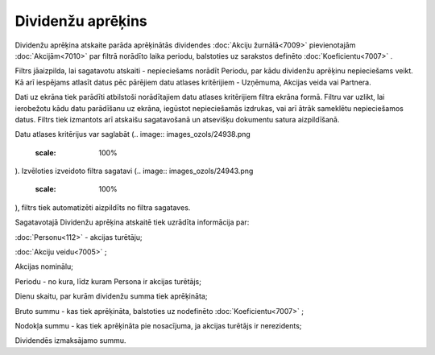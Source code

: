 .. 7011 Dividenžu aprēķins********************** 


Dividenžu aprēķina atskaite parāda aprēķinātās dividendes :doc:`Akciju
žurnālā<7009>` pievienotajām :doc:`Akcijām<7010>` par filtrā norādīto
laika periodu, balstoties uz sarakstos definēto
:doc:`Koeficientu<7007>` .



Filtrs jāaizpilda, lai sagatavotu atskaiti - nepieciešams norādīt
Periodu, par kādu dividenžu aprēķinu nepieciešams veikt. Kā arī
iespējams atlasīt datus pēc pārējiem datu atlases kritērijiem -
Uzņēmuma, Akcijas veida vai Partnera.

Dati uz ekrāna tiek parādīti atbilstoši norādītajiem datu atlases
kritērijiem filtra ekrāna formā. Filtru var uzlikt, lai ierobežotu
kādu datu parādīšanu uz ekrāna, iegūstot nepieciešamās izdrukas, vai
arī ātrāk sameklētu nepieciešamos datus. Filtrs tiek izmantots arī
atskaišu sagatavošanā un atsevišķu dokumentu satura aizpildīšanā.

Datu atlases kritērijus var saglabāt (.. image::
images_ozols/24938.png
    :scale: 100%
). Izvēloties izveidoto filtra sagatavi (.. image::
images_ozols/24943.png
    :scale: 100%
), filtrs tiek automatizēti aizpildīts no filtra sagataves.



Sagatavotajā Dividenžu aprēķina atskaitē tiek uzrādīta informācija
par:

:doc:`Personu<112>` - akcijas turētāju;

:doc:`Akciju veidu<7005>` ;

Akcijas nominālu;

Periodu - no kura, līdz kuram Persona ir akcijas turētājs;

Dienu skaitu, par kurām dividenžu summa tiek aprēķināta;

Bruto summu - kas tiek aprēķināta, balstoties uz nodefinēto
:doc:`Koeficientu<7007>` ;

Nodokļa summu - kas tiek aprēķināta pie nosacījuma, ja akcijas
turētājs ir nerezidents;

Dividendēs izmaksājamo summu.

 